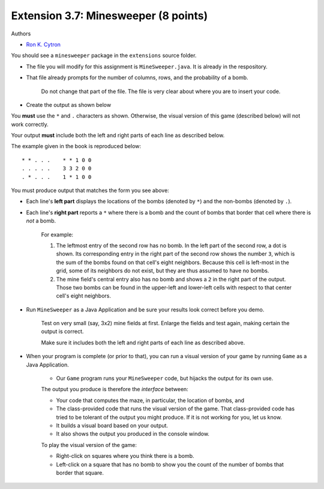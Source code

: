 =====================================
Extension 3.7: Minesweeper (8 points)
=====================================

Authors

* `Ron K. Cytron <http://www.cs.wustl.edu/~cytron/>`_

You should see a ``minesweeper`` package in the ``extensions`` source folder.

* The file you will modify for this assignment is ``MineSweeper.java``.  It is already in the respository.

* That file already prompts for the number of columns, rows, and the probability of a bomb.

	Do not change that part of the file.  The file is very clear about where you are to insert your code.

* Create the output as shown below

You **must** use the ``*`` and ``.`` characters as shown.  Otherwise, the visual version of this game (described below) will not work correctly.

Your output **must** include both the left and right parts of each line as described below.

The example given in the book is reproduced below:

::

	* * . . .    * * 1 0 0
	. . . . .    3 3 2 0 0
	. * . . .    1 * 1 0 0


You must produce output that matches the form you see above:

* Each line's **left part** displays the locations of the bombs (denoted by ``*``) and the non-bombs (denoted by ``.``).

* Each line's **right part** reports a ``*`` where there is a bomb and the count of bombs that border that cell where there is *not* a bomb.

	For example: 

	1. The leftmost entry of the second row has no bomb.  In the left part of the second row, a dot is shown.  Its corresponding entry in the right part of the second row shows the number ``3``, which is the sum of the bombs found on that cell\'s eight neighbors. Because this cell is left-most in the grid, some of its neighbors do not exist, but they are thus assumed to have no bombs.

	2. The mine field\'s central entry also has no bomb and shows a ``2`` in the right part of the output.   Those two bombs can be found in the upper-left and lower-left cells with respect to that center cell\'s eight neighbors.

* Run ``MineSweeper`` as a Java Application and be sure your results look correct before you demo.

	Test on very small (say, 3x2) mine fields at first.  Enlarge the fields and test again, making certain the output is correct.

	Make sure it includes both the left and right parts of each line as described above.

* When your program is complete (or prior to that), you can run a visual version of your game by running ``Game`` as a Java Application.

	* Our ``Game`` program runs your ``MineSweeper`` code, but hijacks the output for its own use.

	The output you produce is therefore the *interface* between:

	* Your code that computes the maze, in particular, the location of bombs, and

	* The class-provided code that runs the visual version of the game. That class-provided code has tried to be tolerant of the output you might produce.  If it is not working for you, let us know.

	* It builds a visual board based on your output.

	* It also shows the output you produced in the console window.


	To play the visual version of the game:

	* Right-click on squares where you think there is a bomb.

	* Left-click on a square that has no bomb to show you the count of the number of bombs that border that square.
